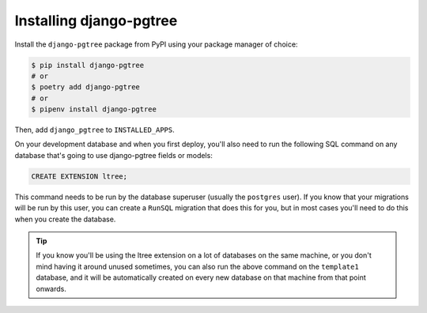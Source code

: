 Installing django-pgtree
========================

Install the ``django-pgtree`` package from PyPI using your package manager of choice:

.. code-block:: sh

    $ pip install django-pgtree
    # or
    $ poetry add django-pgtree
    # or
    $ pipenv install django-pgtree


Then, add ``django_pgtree`` to ``INSTALLED_APPS``.

On your development database and when you first deploy, you'll also need to run the following SQL command on any database that's going to use django-pgtree fields or models:

.. code-block:: sql

    CREATE EXTENSION ltree;

This command needs to be run by the database superuser (usually the ``postgres`` user). If you know that your migrations will be run by this user, you can create a ``RunSQL`` migration that does this for you, but in most cases you'll need to do this when you create the database.

.. tip::

    If you know you'll be using the ltree extension on a lot of databases on the same machine, or you don't mind having it around unused sometimes, you can also run the above command on the ``template1`` database, and it will be automatically created on every new database on that machine from that point onwards.
